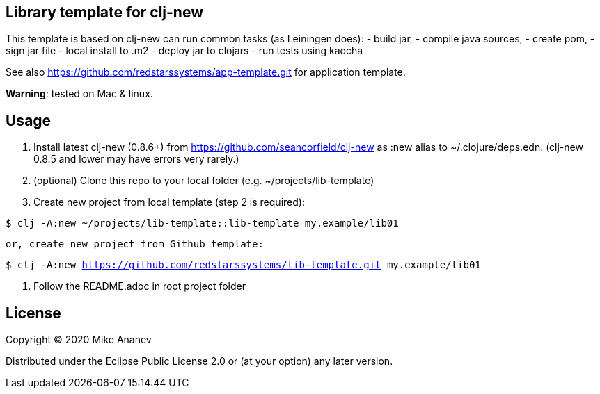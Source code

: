 == Library template for clj-new

This template is based on clj-new can run common tasks (as Leiningen does):
- build jar,
- compile java sources,
- create pom,
- sign jar file
- local install to .m2
- deploy jar to clojars
- run tests using kaocha

See also https://github.com/redstarssystems/app-template.git for application template.

**Warning**: tested on Mac & linux.

== Usage

1. Install latest clj-new (0.8.6+) from https://github.com/seancorfield/clj-new as :new alias to ~/.clojure/deps.edn.
(clj-new 0.8.5 and lower may have errors very rarely.)

2. (optional) Clone this repo to your local folder (e.g. ~/projects/lib-template)

3. Create new project from local template (step 2 is required):

`$ clj -A:new ~/projects/lib-template::lib-template my.example/lib01`

   or, create new project from Github template: 

`$ clj -A:new https://github.com/redstarssystems/lib-template.git my.example/lib01`

4. Follow the README.adoc in root project folder

== License

Copyright © 2020 Mike Ananev

Distributed under the Eclipse Public License 2.0 or (at your option) any later version.
